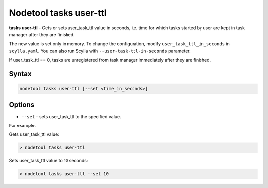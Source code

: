 Nodetool tasks user-ttl
=======================
**tasks user-ttl** - Gets or sets user_task_ttl value in seconds, i.e. time for which tasks started by user are kept
in task manager after they are finished.

The new value is set only in memory. To change the configuration, modify ``user_task_ttl_in_seconds`` in ``scylla.yaml``.
You can also run Scylla with ``--user-task-ttl-in-seconds`` parameter.

If user_task_ttl == 0, tasks are unregistered from task manager immediately after they are finished.

Syntax
-------
.. code-block:: console

   nodetool tasks user-ttl [--set <time_in_seconds>]

Options
-------

* ``--set`` - sets user_task_ttl to the specified value.

For example:

Gets user_task_ttl value:

.. code-block:: shell

   > nodetool tasks user-ttl

Sets user_task_ttl value to 10 seconds:

.. code-block:: shell

   > nodetool tasks user-ttl --set 10

